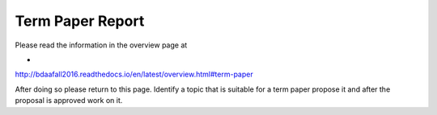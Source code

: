 .. _reports:

Term Paper Report
=================


Please read the information in the overview page at

*
http://bdaafall2016.readthedocs.io/en/latest/overview.html#term-paper

After doing so please return to this page. Identify a topic that is suitable for a term paper propose it and after the proposal is approved work on it.
